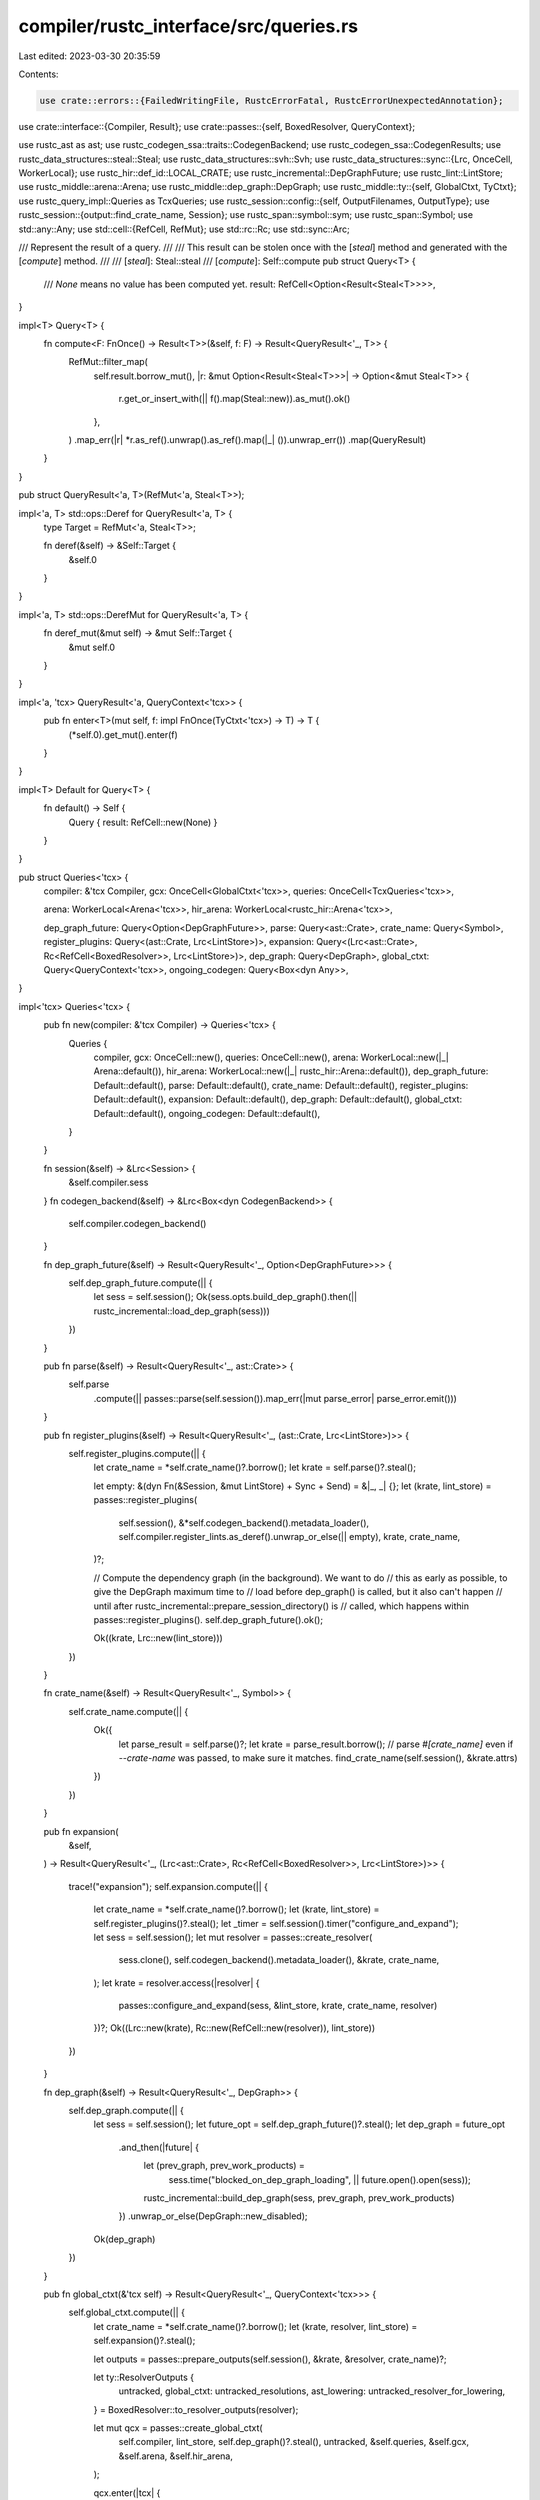 compiler/rustc_interface/src/queries.rs
=======================================

Last edited: 2023-03-30 20:35:59

Contents:

.. code-block:: rs

    use crate::errors::{FailedWritingFile, RustcErrorFatal, RustcErrorUnexpectedAnnotation};
use crate::interface::{Compiler, Result};
use crate::passes::{self, BoxedResolver, QueryContext};

use rustc_ast as ast;
use rustc_codegen_ssa::traits::CodegenBackend;
use rustc_codegen_ssa::CodegenResults;
use rustc_data_structures::steal::Steal;
use rustc_data_structures::svh::Svh;
use rustc_data_structures::sync::{Lrc, OnceCell, WorkerLocal};
use rustc_hir::def_id::LOCAL_CRATE;
use rustc_incremental::DepGraphFuture;
use rustc_lint::LintStore;
use rustc_middle::arena::Arena;
use rustc_middle::dep_graph::DepGraph;
use rustc_middle::ty::{self, GlobalCtxt, TyCtxt};
use rustc_query_impl::Queries as TcxQueries;
use rustc_session::config::{self, OutputFilenames, OutputType};
use rustc_session::{output::find_crate_name, Session};
use rustc_span::symbol::sym;
use rustc_span::Symbol;
use std::any::Any;
use std::cell::{RefCell, RefMut};
use std::rc::Rc;
use std::sync::Arc;

/// Represent the result of a query.
///
/// This result can be stolen once with the [`steal`] method and generated with the [`compute`] method.
///
/// [`steal`]: Steal::steal
/// [`compute`]: Self::compute
pub struct Query<T> {
    /// `None` means no value has been computed yet.
    result: RefCell<Option<Result<Steal<T>>>>,
}

impl<T> Query<T> {
    fn compute<F: FnOnce() -> Result<T>>(&self, f: F) -> Result<QueryResult<'_, T>> {
        RefMut::filter_map(
            self.result.borrow_mut(),
            |r: &mut Option<Result<Steal<T>>>| -> Option<&mut Steal<T>> {
                r.get_or_insert_with(|| f().map(Steal::new)).as_mut().ok()
            },
        )
        .map_err(|r| *r.as_ref().unwrap().as_ref().map(|_| ()).unwrap_err())
        .map(QueryResult)
    }
}

pub struct QueryResult<'a, T>(RefMut<'a, Steal<T>>);

impl<'a, T> std::ops::Deref for QueryResult<'a, T> {
    type Target = RefMut<'a, Steal<T>>;

    fn deref(&self) -> &Self::Target {
        &self.0
    }
}

impl<'a, T> std::ops::DerefMut for QueryResult<'a, T> {
    fn deref_mut(&mut self) -> &mut Self::Target {
        &mut self.0
    }
}

impl<'a, 'tcx> QueryResult<'a, QueryContext<'tcx>> {
    pub fn enter<T>(mut self, f: impl FnOnce(TyCtxt<'tcx>) -> T) -> T {
        (*self.0).get_mut().enter(f)
    }
}

impl<T> Default for Query<T> {
    fn default() -> Self {
        Query { result: RefCell::new(None) }
    }
}

pub struct Queries<'tcx> {
    compiler: &'tcx Compiler,
    gcx: OnceCell<GlobalCtxt<'tcx>>,
    queries: OnceCell<TcxQueries<'tcx>>,

    arena: WorkerLocal<Arena<'tcx>>,
    hir_arena: WorkerLocal<rustc_hir::Arena<'tcx>>,

    dep_graph_future: Query<Option<DepGraphFuture>>,
    parse: Query<ast::Crate>,
    crate_name: Query<Symbol>,
    register_plugins: Query<(ast::Crate, Lrc<LintStore>)>,
    expansion: Query<(Lrc<ast::Crate>, Rc<RefCell<BoxedResolver>>, Lrc<LintStore>)>,
    dep_graph: Query<DepGraph>,
    global_ctxt: Query<QueryContext<'tcx>>,
    ongoing_codegen: Query<Box<dyn Any>>,
}

impl<'tcx> Queries<'tcx> {
    pub fn new(compiler: &'tcx Compiler) -> Queries<'tcx> {
        Queries {
            compiler,
            gcx: OnceCell::new(),
            queries: OnceCell::new(),
            arena: WorkerLocal::new(|_| Arena::default()),
            hir_arena: WorkerLocal::new(|_| rustc_hir::Arena::default()),
            dep_graph_future: Default::default(),
            parse: Default::default(),
            crate_name: Default::default(),
            register_plugins: Default::default(),
            expansion: Default::default(),
            dep_graph: Default::default(),
            global_ctxt: Default::default(),
            ongoing_codegen: Default::default(),
        }
    }

    fn session(&self) -> &Lrc<Session> {
        &self.compiler.sess
    }
    fn codegen_backend(&self) -> &Lrc<Box<dyn CodegenBackend>> {
        self.compiler.codegen_backend()
    }

    fn dep_graph_future(&self) -> Result<QueryResult<'_, Option<DepGraphFuture>>> {
        self.dep_graph_future.compute(|| {
            let sess = self.session();
            Ok(sess.opts.build_dep_graph().then(|| rustc_incremental::load_dep_graph(sess)))
        })
    }

    pub fn parse(&self) -> Result<QueryResult<'_, ast::Crate>> {
        self.parse
            .compute(|| passes::parse(self.session()).map_err(|mut parse_error| parse_error.emit()))
    }

    pub fn register_plugins(&self) -> Result<QueryResult<'_, (ast::Crate, Lrc<LintStore>)>> {
        self.register_plugins.compute(|| {
            let crate_name = *self.crate_name()?.borrow();
            let krate = self.parse()?.steal();

            let empty: &(dyn Fn(&Session, &mut LintStore) + Sync + Send) = &|_, _| {};
            let (krate, lint_store) = passes::register_plugins(
                self.session(),
                &*self.codegen_backend().metadata_loader(),
                self.compiler.register_lints.as_deref().unwrap_or_else(|| empty),
                krate,
                crate_name,
            )?;

            // Compute the dependency graph (in the background). We want to do
            // this as early as possible, to give the DepGraph maximum time to
            // load before dep_graph() is called, but it also can't happen
            // until after rustc_incremental::prepare_session_directory() is
            // called, which happens within passes::register_plugins().
            self.dep_graph_future().ok();

            Ok((krate, Lrc::new(lint_store)))
        })
    }

    fn crate_name(&self) -> Result<QueryResult<'_, Symbol>> {
        self.crate_name.compute(|| {
            Ok({
                let parse_result = self.parse()?;
                let krate = parse_result.borrow();
                // parse `#[crate_name]` even if `--crate-name` was passed, to make sure it matches.
                find_crate_name(self.session(), &krate.attrs)
            })
        })
    }

    pub fn expansion(
        &self,
    ) -> Result<QueryResult<'_, (Lrc<ast::Crate>, Rc<RefCell<BoxedResolver>>, Lrc<LintStore>)>>
    {
        trace!("expansion");
        self.expansion.compute(|| {
            let crate_name = *self.crate_name()?.borrow();
            let (krate, lint_store) = self.register_plugins()?.steal();
            let _timer = self.session().timer("configure_and_expand");
            let sess = self.session();
            let mut resolver = passes::create_resolver(
                sess.clone(),
                self.codegen_backend().metadata_loader(),
                &krate,
                crate_name,
            );
            let krate = resolver.access(|resolver| {
                passes::configure_and_expand(sess, &lint_store, krate, crate_name, resolver)
            })?;
            Ok((Lrc::new(krate), Rc::new(RefCell::new(resolver)), lint_store))
        })
    }

    fn dep_graph(&self) -> Result<QueryResult<'_, DepGraph>> {
        self.dep_graph.compute(|| {
            let sess = self.session();
            let future_opt = self.dep_graph_future()?.steal();
            let dep_graph = future_opt
                .and_then(|future| {
                    let (prev_graph, prev_work_products) =
                        sess.time("blocked_on_dep_graph_loading", || future.open().open(sess));

                    rustc_incremental::build_dep_graph(sess, prev_graph, prev_work_products)
                })
                .unwrap_or_else(DepGraph::new_disabled);
            Ok(dep_graph)
        })
    }

    pub fn global_ctxt(&'tcx self) -> Result<QueryResult<'_, QueryContext<'tcx>>> {
        self.global_ctxt.compute(|| {
            let crate_name = *self.crate_name()?.borrow();
            let (krate, resolver, lint_store) = self.expansion()?.steal();

            let outputs = passes::prepare_outputs(self.session(), &krate, &resolver, crate_name)?;

            let ty::ResolverOutputs {
                untracked,
                global_ctxt: untracked_resolutions,
                ast_lowering: untracked_resolver_for_lowering,
            } = BoxedResolver::to_resolver_outputs(resolver);

            let mut qcx = passes::create_global_ctxt(
                self.compiler,
                lint_store,
                self.dep_graph()?.steal(),
                untracked,
                &self.queries,
                &self.gcx,
                &self.arena,
                &self.hir_arena,
            );

            qcx.enter(|tcx| {
                let feed = tcx.feed_unit_query();
                feed.resolver_for_lowering(
                    tcx.arena.alloc(Steal::new((untracked_resolver_for_lowering, krate))),
                );
                feed.resolutions(tcx.arena.alloc(untracked_resolutions));
                feed.output_filenames(tcx.arena.alloc(std::sync::Arc::new(outputs)));
                feed.features_query(tcx.sess.features_untracked());
                let feed = tcx.feed_local_crate();
                feed.crate_name(crate_name);
            });
            Ok(qcx)
        })
    }

    pub fn ongoing_codegen(&'tcx self) -> Result<QueryResult<'_, Box<dyn Any>>> {
        self.ongoing_codegen.compute(|| {
            self.global_ctxt()?.enter(|tcx| {
                tcx.analysis(()).ok();

                // Don't do code generation if there were any errors
                self.session().compile_status()?;

                // If we have any delayed bugs, for example because we created TyKind::Error earlier,
                // it's likely that codegen will only cause more ICEs, obscuring the original problem
                self.session().diagnostic().flush_delayed();

                // Hook for UI tests.
                Self::check_for_rustc_errors_attr(tcx);

                Ok(passes::start_codegen(&***self.codegen_backend(), tcx))
            })
        })
    }

    /// Check for the `#[rustc_error]` annotation, which forces an error in codegen. This is used
    /// to write UI tests that actually test that compilation succeeds without reporting
    /// an error.
    fn check_for_rustc_errors_attr(tcx: TyCtxt<'_>) {
        let Some((def_id, _)) = tcx.entry_fn(()) else { return };
        for attr in tcx.get_attrs(def_id, sym::rustc_error) {
            match attr.meta_item_list() {
                // Check if there is a `#[rustc_error(delay_span_bug_from_inside_query)]`.
                Some(list)
                    if list.iter().any(|list_item| {
                        matches!(
                            list_item.ident().map(|i| i.name),
                            Some(sym::delay_span_bug_from_inside_query)
                        )
                    }) =>
                {
                    tcx.ensure().trigger_delay_span_bug(def_id);
                }

                // Bare `#[rustc_error]`.
                None => {
                    tcx.sess.emit_fatal(RustcErrorFatal { span: tcx.def_span(def_id) });
                }

                // Some other attribute.
                Some(_) => {
                    tcx.sess.emit_warning(RustcErrorUnexpectedAnnotation {
                        span: tcx.def_span(def_id),
                    });
                }
            }
        }
    }

    pub fn linker(&'tcx self) -> Result<Linker> {
        let sess = self.session().clone();
        let codegen_backend = self.codegen_backend().clone();

        let (crate_hash, prepare_outputs, dep_graph) = self.global_ctxt()?.enter(|tcx| {
            (tcx.crate_hash(LOCAL_CRATE), tcx.output_filenames(()).clone(), tcx.dep_graph.clone())
        });
        let ongoing_codegen = self.ongoing_codegen()?.steal();

        Ok(Linker {
            sess,
            codegen_backend,

            dep_graph,
            prepare_outputs,
            crate_hash,
            ongoing_codegen,
        })
    }
}

pub struct Linker {
    // compilation inputs
    sess: Lrc<Session>,
    codegen_backend: Lrc<Box<dyn CodegenBackend>>,

    // compilation outputs
    dep_graph: DepGraph,
    prepare_outputs: Arc<OutputFilenames>,
    crate_hash: Svh,
    ongoing_codegen: Box<dyn Any>,
}

impl Linker {
    pub fn link(self) -> Result<()> {
        let (codegen_results, work_products) = self.codegen_backend.join_codegen(
            self.ongoing_codegen,
            &self.sess,
            &self.prepare_outputs,
        )?;

        self.sess.compile_status()?;

        let sess = &self.sess;
        let dep_graph = self.dep_graph;
        sess.time("serialize_work_products", || {
            rustc_incremental::save_work_product_index(sess, &dep_graph, work_products)
        });

        let prof = self.sess.prof.clone();
        prof.generic_activity("drop_dep_graph").run(move || drop(dep_graph));

        // Now that we won't touch anything in the incremental compilation directory
        // any more, we can finalize it (which involves renaming it)
        rustc_incremental::finalize_session_directory(&self.sess, self.crate_hash);

        if !self
            .sess
            .opts
            .output_types
            .keys()
            .any(|&i| i == OutputType::Exe || i == OutputType::Metadata)
        {
            return Ok(());
        }

        if sess.opts.unstable_opts.no_link {
            let encoded = CodegenResults::serialize_rlink(&codegen_results);
            let rlink_file = self.prepare_outputs.with_extension(config::RLINK_EXT);
            std::fs::write(&rlink_file, encoded)
                .map_err(|error| sess.emit_fatal(FailedWritingFile { path: &rlink_file, error }))?;
            return Ok(());
        }

        let _timer = sess.prof.verbose_generic_activity("link_crate");
        self.codegen_backend.link(&self.sess, codegen_results, &self.prepare_outputs)
    }
}

impl Compiler {
    pub fn enter<F, T>(&self, f: F) -> T
    where
        F: for<'tcx> FnOnce(&'tcx Queries<'tcx>) -> T,
    {
        let mut _timer = None;
        let queries = Queries::new(self);
        let ret = f(&queries);

        // NOTE: intentionally does not compute the global context if it hasn't been built yet,
        // since that likely means there was a parse error.
        if let Some(Ok(gcx)) = &mut *queries.global_ctxt.result.borrow_mut() {
            let gcx = gcx.get_mut();
            // We assume that no queries are run past here. If there are new queries
            // after this point, they'll show up as "<unknown>" in self-profiling data.
            {
                let _prof_timer =
                    queries.session().prof.generic_activity("self_profile_alloc_query_strings");
                gcx.enter(rustc_query_impl::alloc_self_profile_query_strings);
            }

            self.session()
                .time("serialize_dep_graph", || gcx.enter(rustc_incremental::save_dep_graph));
        }

        _timer = Some(self.session().timer("free_global_ctxt"));

        ret
    }
}


